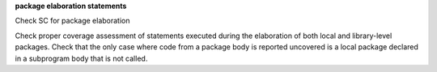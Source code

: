 **package elaboration statements**

Check SC for package elaboration

Check proper coverage assessment of statements executed during
the elaboration of both local and library-level packages.
Check that the only case where code from a package
body is reported uncovered is a local package declared in a subprogram body
that is not called.

